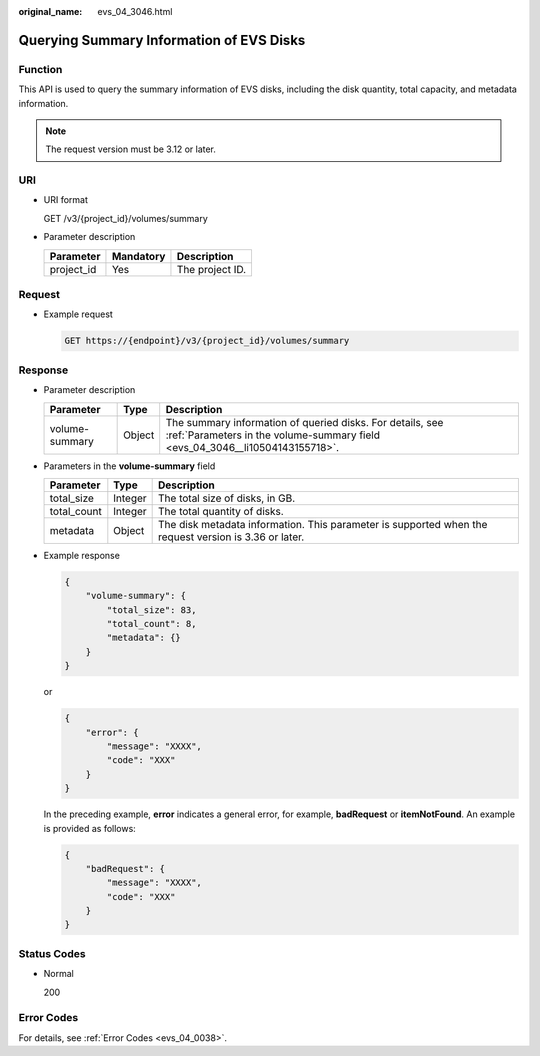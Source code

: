 :original_name: evs_04_3046.html

.. _evs_04_3046:

Querying Summary Information of EVS Disks
=========================================

Function
--------

This API is used to query the summary information of EVS disks, including the disk quantity, total capacity, and metadata information.

.. note::

   The request version must be 3.12 or later.

URI
---

-  URI format

   GET /v3/{project_id}/volumes/summary

-  Parameter description

   ========== ========= ===============
   Parameter  Mandatory Description
   ========== ========= ===============
   project_id Yes       The project ID.
   ========== ========= ===============

Request
-------

-  Example request

   .. code-block:: text

      GET https://{endpoint}/v3/{project_id}/volumes/summary

Response
--------

-  Parameter description

   +----------------+--------+-------------------------------------------------------------------------------------------------------------------------------------------+
   | Parameter      | Type   | Description                                                                                                                               |
   +================+========+===========================================================================================================================================+
   | volume-summary | Object | The summary information of queried disks. For details, see :ref:`Parameters in the volume-summary field <evs_04_3046__li10504143155718>`. |
   +----------------+--------+-------------------------------------------------------------------------------------------------------------------------------------------+

-  .. _evs_04_3046__li10504143155718:

   Parameters in the **volume-summary** field

   +-------------+---------+-------------------------------------------------------------------------------------------------------+
   | Parameter   | Type    | Description                                                                                           |
   +=============+=========+=======================================================================================================+
   | total_size  | Integer | The total size of disks, in GB.                                                                       |
   +-------------+---------+-------------------------------------------------------------------------------------------------------+
   | total_count | Integer | The total quantity of disks.                                                                          |
   +-------------+---------+-------------------------------------------------------------------------------------------------------+
   | metadata    | Object  | The disk metadata information. This parameter is supported when the request version is 3.36 or later. |
   +-------------+---------+-------------------------------------------------------------------------------------------------------+

-  Example response

   .. code-block::

      {
          "volume-summary": {
              "total_size": 83,
              "total_count": 8,
              "metadata": {}
          }
      }

   or

   .. code-block::

      {
          "error": {
              "message": "XXXX",
              "code": "XXX"
          }
      }

   In the preceding example, **error** indicates a general error, for example, **badRequest** or **itemNotFound**. An example is provided as follows:

   .. code-block::

      {
          "badRequest": {
              "message": "XXXX",
              "code": "XXX"
          }
      }

Status Codes
------------

-  Normal

   200

Error Codes
-----------

For details, see :ref:`Error Codes <evs_04_0038>`.
